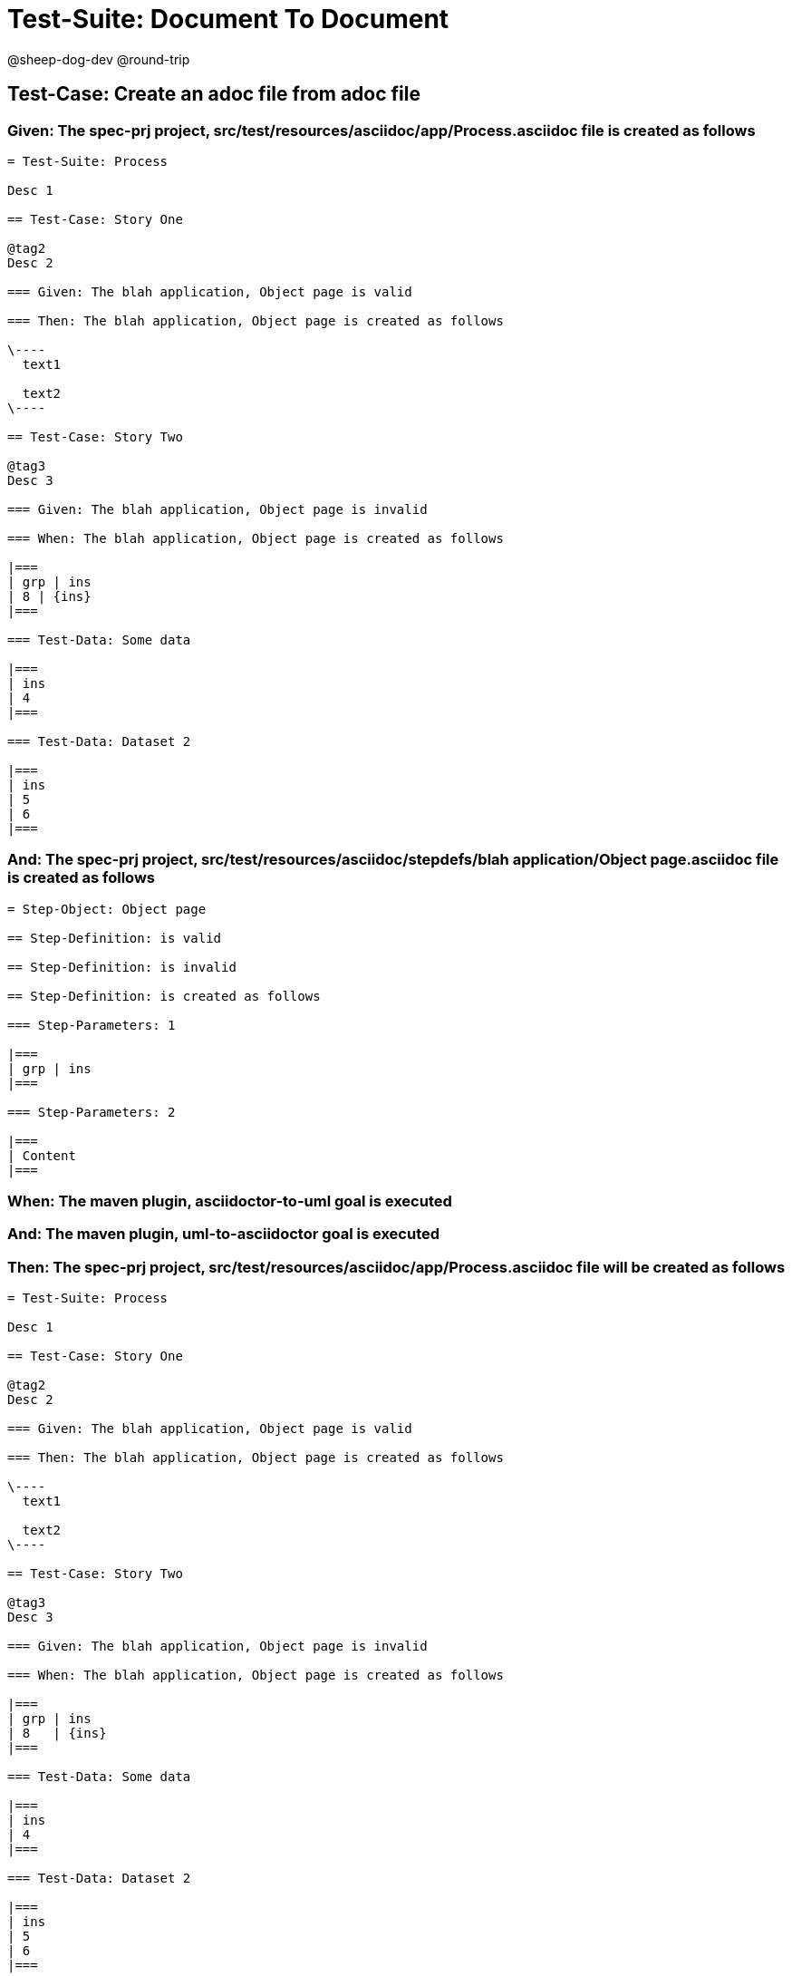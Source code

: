 = Test-Suite: Document To Document

@sheep-dog-dev
@round-trip

== Test-Case: Create an adoc file from adoc file

=== Given: The spec-prj project, src/test/resources/asciidoc/app/Process.asciidoc file is created as follows

----
= Test-Suite: Process

Desc 1

== Test-Case: Story One

@tag2
Desc 2

=== Given: The blah application, Object page is valid

=== Then: The blah application, Object page is created as follows

\----
  text1

  text2
\----

== Test-Case: Story Two

@tag3
Desc 3

=== Given: The blah application, Object page is invalid

=== When: The blah application, Object page is created as follows

|===
| grp | ins
| 8 | {ins}
|===

=== Test-Data: Some data

|===
| ins
| 4
|===

=== Test-Data: Dataset 2

|===
| ins
| 5
| 6
|===
----

=== And: The spec-prj project, src/test/resources/asciidoc/stepdefs/blah application/Object page.asciidoc file is created as follows

----
= Step-Object: Object page

== Step-Definition: is valid

== Step-Definition: is invalid

== Step-Definition: is created as follows

=== Step-Parameters: 1

|===
| grp | ins
|===

=== Step-Parameters: 2

|===
| Content
|===
----

=== When: The maven plugin, asciidoctor-to-uml goal is executed

=== And: The maven plugin, uml-to-asciidoctor goal is executed

=== Then: The spec-prj project, src/test/resources/asciidoc/app/Process.asciidoc file will be created as follows

----
= Test-Suite: Process

Desc 1

== Test-Case: Story One

@tag2
Desc 2

=== Given: The blah application, Object page is valid

=== Then: The blah application, Object page is created as follows

\----
  text1

  text2
\----

== Test-Case: Story Two

@tag3
Desc 3

=== Given: The blah application, Object page is invalid

=== When: The blah application, Object page is created as follows

|===
| grp | ins  
| 8   | {ins}
|===

=== Test-Data: Some data

|===
| ins
| 4  
|===

=== Test-Data: Dataset 2

|===
| ins
| 5  
| 6  
|===
----

=== And: The spec-prj project, src/test/resources/asciidoc/stepdefs/blah application/Object page.asciidoc file will be created as follows

----
= Step-Object: Object page

== Step-Definition: is created as follows

=== Step-Parameters: 1

|===
| grp | ins
|===

=== Step-Parameters: 2

|===
| Content
|===

== Step-Definition: is invalid

== Step-Definition: is valid
----

